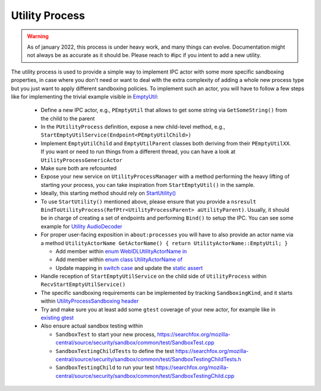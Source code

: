 Utility Process
===============

.. warning::
  As of january 2022, this process is under heavy work, and many things can
  evolve. Documentation might not always be as accurate as it should be.
  Please reach to #ipc if you intent to add a new utility.

The utility process is used to provide a simple way to implement IPC actor with
some more specific sandboxing properties, in case where you don't need or want
to deal with the extra complexity of adding a whole new process type but you
just want to apply different sandboxing policies.
To implement such an actor, you will have to follow a few steps like for
implementing the trivial example visible in `EmptyUtil
<https://phabricator.services.mozilla.com/D126402>`_:

  - Define a new IPC actor, e.g., ``PEmptyUtil`` that allows to get some string
    via ``GetSomeString()`` from the child to the parent

  - In the ``PUtilityProcess`` definition, expose a new child-level method,
    e.g., ``StartEmptyUtilService(Endpoint<PEmptyUtilChild>)``

  - Implement ``EmptyUtilChild`` and ``EmptyUtilParent`` classes both deriving
    from their ``PEmptyUtilXX``. If you want or need to run things from a
    different thread, you can have a look at ``UtilityProcessGenericActor``

  - Make sure both are refcounted

  - Expose your new service on ``UtilityProcessManager`` with a method
    performing the heavy lifting of starting your process, you can take
    inspiration from ``StartEmptyUtil()`` in the sample.

  - Ideally, this starting method should rely on `StartUtility() <https://searchfox.org/mozilla-central/rev/fb511723f821ceabeea23b123f1c50c9e93bde9d/ipc/glue/UtilityProcessManager.cpp#210-258,266>`_

  - To use ``StartUtility()`` mentioned above, please ensure that you provide
    a ``nsresult BindToUtilityProcess(RefPtr<UtilityProcessParent>
    aUtilityParent)``. Usually, it should be in charge of creating a set of
    endpoints and performing ``Bind()`` to setup the IPC. You can see some example for `Utility AudioDecoder <https://searchfox.org/mozilla-central/rev/4b3039b48c3cb67774270ebcc2a7d8624d888092/ipc/glue/UtilityAudioDecoderChild.h#31-51>`_

  - For proper user-facing exposition in ``about:processes`` you will have to also provide an actor
    name via a method ``UtilityActorName GetActorName() { return UtilityActorName::EmptyUtil; }``

    + Add member within `enum WebIDLUtilityActorName in <https://searchfox.org/mozilla-central/rev/fb511723f821ceabeea23b123f1c50c9e93bde9d/dom/chrome-webidl/ChromeUtils.webidl#686-689>`_

    + Add member within `enum class UtilityActorName of <https://searchfox.org/mozilla-central/rev/fb511723f821ceabeea23b123f1c50c9e93bde9d/toolkit/components/processtools/ProcInfo.h#71-74>`_

    + Update mapping in `switch case <https://searchfox.org/mozilla-central/rev/fb511723f821ceabeea23b123f1c50c9e93bde9d/dom/base/ChromeUtils.cpp#916-919>`_ and update the `static assert <https://searchfox.org/mozilla-central/rev/fb511723f821ceabeea23b123f1c50c9e93bde9d/dom/base/ChromeUtils.cpp#910-911>`_

  - Handle reception of ``StartEmptyUtilService`` on the child side of
    ``UtilityProcess`` within ``RecvStartEmptyUtilService()``

  - The specific sandboxing requirements can be implemented by tracking
    ``SandboxingKind``, and it starts within `UtilityProcessSandboxing header
    <https://searchfox.org/mozilla-central/source/ipc/glue/UtilityProcessSandboxing.h>`_

  - Try and make sure you at least add some ``gtest`` coverage of your new
    actor, for example like in `existing gtest
    <https://searchfox.org/mozilla-central/source/ipc/glue/test/gtest/TestUtilityProcess.cpp>`_

  - Also ensure actual sandbox testing within

    + ``SandboxTest`` to start your new process,
      `<https://searchfox.org/mozilla-central/source/security/sandbox/common/test/SandboxTest.cpp>`_

    + ``SandboxTestingChildTests`` to define the test
      `<https://searchfox.org/mozilla-central/source/security/sandbox/common/test/SandboxTestingChildTests.h>`_

    + ``SandboxTestingChild`` to run your test
      `<https://searchfox.org/mozilla-central/source/security/sandbox/common/test/SandboxTestingChild.cpp>`_
